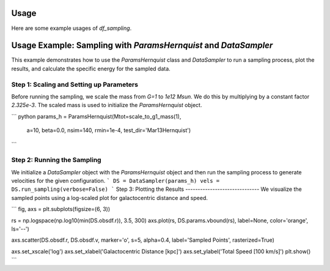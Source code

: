 Usage
=====

Here are some example usages of `df_sampling`.

Usage Example: Sampling with `ParamsHernquist` and `DataSampler`
=================================================================

This example demonstrates how to use the `ParamsHernquist` class 
and `DataSampler` to run a sampling process, plot the results, 
and calculate the specific energy for the sampled data.

Step 1: Scaling and Setting up Parameters
-------------------------------------------
Before running the sampling, we scale the mass from `G=1` to `1e12 Msun`. 
We do this by multiplying by a constant factor `2.325e-3`. 
The scaled mass is used to initialize the `ParamsHernquist` object.

```
python
params_h = ParamsHernquist(Mtot=scale_to_g1_mass(1), 
                           a=10,
                           beta=0.0,
                           nsim=140,
                           rmin=1e-4,
                           test_dir='Mar13Hernquist')
```

Step 2: Running the Sampling
------------------------------
We initialize a `DataSampler` object with the `ParamsHernquist` object 
and then run the sampling process to generate velocities for the given configuration.
```
DS = DataSampler(params_h)
vels = DS.run_sampling(verbose=False)
```
Step 3: Plotting the Results
------------------------------
We visualize the sampled points using a log-scaled plot for galactocentric distance and speed.

```
fig, axs = plt.subplots(figsize=(6, 3))

rs = np.logspace(np.log10(min(DS.obsdf.r)), 3.5, 300)
axs.plot(rs, DS.params.vbound(rs), label=None, color='orange', ls='--')

axs.scatter(DS.obsdf.r, DS.obsdf.v, marker='o', s=5, alpha=0.4, label='Sampled Points', rasterized=True)

axs.set_xscale('log')
axs.set_xlabel('Galactocentric Distance [kpc]')
axs.set_ylabel('Total Speed [100 km/s]')
plt.show()
```
